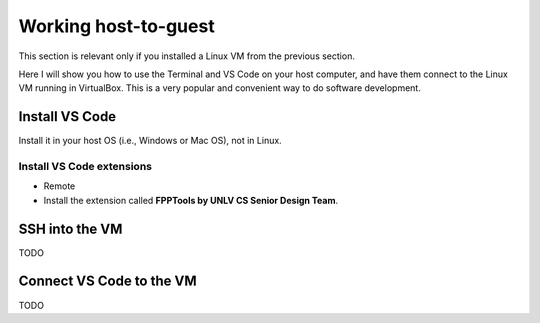 Working host-to-guest
=====================
This section is relevant only if you installed a Linux VM from the previous section.

Here I will show you how to use the Terminal and VS Code on your host computer,
and have them connect to the Linux VM running in VirtualBox.
This is a very popular and convenient way to do software development.

Install VS Code
---------------
Install it in your host OS (i.e., Windows or Mac OS), not in Linux.

Install VS Code extensions
~~~~~~~~~~~~~~~~~~~~~~~~~~

* Remote
* Install the extension called **FPPTools by UNLV CS Senior Design Team**.

SSH into the VM
---------------
TODO

Connect VS Code to the VM
-------------------------
TODO
